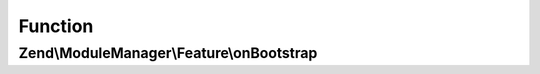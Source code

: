 .. ModuleManager/Feature/BootstrapListenerInterface.php generated using docpx on 01/30/13 03:02pm


Function
********

Zend\\ModuleManager\\Feature\\onBootstrap
=========================================

.. function:: Zend\ModuleManager\Feature\onBootstrap()


    Listen to the bootstrap event

    :param EventInterface: 

    :rtype: array 



